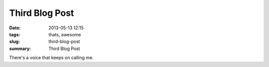 Third Blog Post
###############

:date: 2013-05-13 12:15
:tags: thats, awesome
:slug: third-blog-post
:summary: Third Blog Post

There's a voice that keeps on calling me.